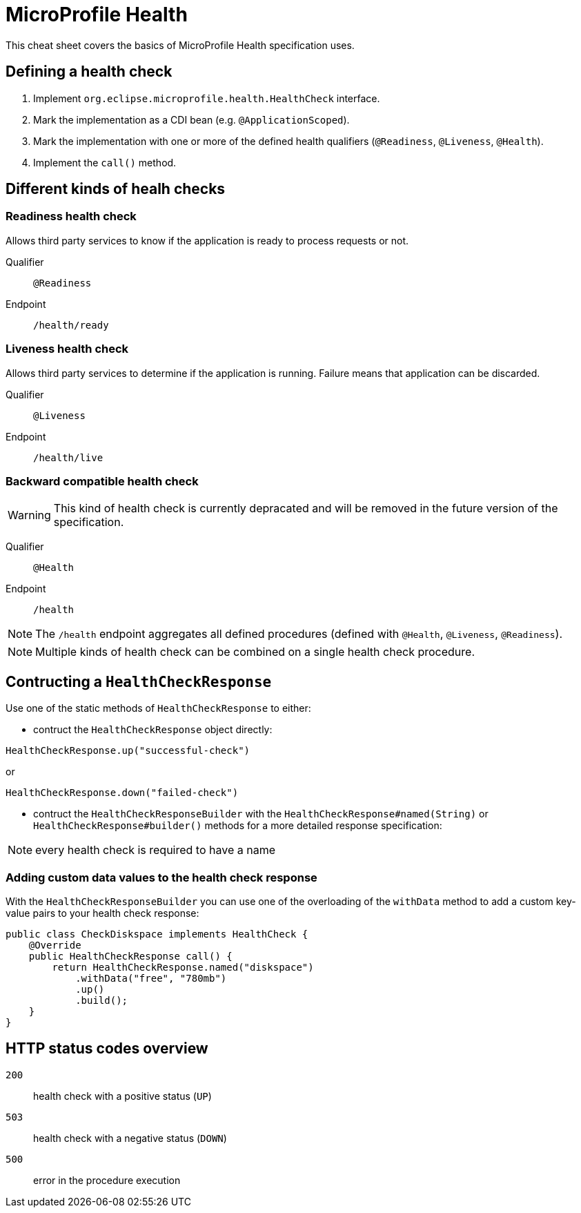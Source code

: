 = MicroProfile Health
:experimental: true
:product-name: MicroProfile Health

This cheat sheet covers the basics of MicroProfile Health specification uses.

== Defining a health check

1. Implement `org.eclipse.microprofile.health.HealthCheck` interface.
2. Mark the implementation as a CDI bean (e.g. `@ApplicationScoped`).
3. Mark the implementation with one or more of the defined health qualifiers (`@Readiness`, `@Liveness`, `@Health`).
3. Implement the `call()` method.

== Different kinds of healh checks

=== Readiness health check

Allows third party services to know if the application is ready to process requests or not.

Qualifier:: `@Readiness`

Endpoint:: `/health/ready`

=== Liveness health check

Allows third party services to determine if the application is running. Failure means that application can be discarded.

Qualifier:: `@Liveness`

Endpoint:: `/health/live`

=== Backward compatible health check

WARNING: This kind of health check is currently depracated and will be removed in the future version of the specification.

Qualifier:: `@Health`

Endpoint:: `/health`

NOTE: The `/health` endpoint aggregates all defined procedures (defined with `@Health`, `@Liveness`, `@Readiness`). 

NOTE: Multiple kinds of health check can be combined on a single health check procedure.

== Contructing a `HealthCheckResponse`

Use one of the static methods of `HealthCheckResponse` to either:

* contruct the `HealthCheckResponse` object directly:

[source, java]
----
HealthCheckResponse.up("successful-check")
----

or

[source, java]
----
HealthCheckResponse.down("failed-check")
----

* contruct the `HealthCheckResponseBuilder` with the `HealthCheckResponse#named(String)` or `HealthCheckResponse#builder()` methods for a more detailed response specification:

NOTE: every health check is required to have a name

=== Adding custom data values to the health check response

With the `HealthCheckResponseBuilder` you can use one of the overloading of the `withData` method to add a custom key-value pairs to your health check response:

[source, java]
----
public class CheckDiskspace implements HealthCheck {
    @Override
    public HealthCheckResponse call() {
        return HealthCheckResponse.named("diskspace")
            .withData("free", "780mb")
            .up()
            .build();
    }
}
----

== HTTP status codes overview

`200`:: health check with a positive status (`UP`)

`503`:: health check with a negative status (`DOWN`)

`500`:: error in the procedure execution